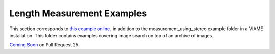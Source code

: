
===========================
Length Measurement Examples
===========================

.. image:: http://www.viametoolkit.org/wp-content/uploads/2018/02/fish_measurement_example.png
   :scale: 60
   :align: center

This section corresponds to `this example online`_, in addition to the
measurement_using_stereo example folder in a VIAME installation. This folder contains
examples covering image search on top of an archive of images.

.. _this example online: https://github.com/Kitware/VIAME/tree/master/examples/measurement_using_stereo


`Coming Soon`_  on Pull Request 25

.. _Coming Soon: https://github.com/Kitware/VIAME/pull/25
